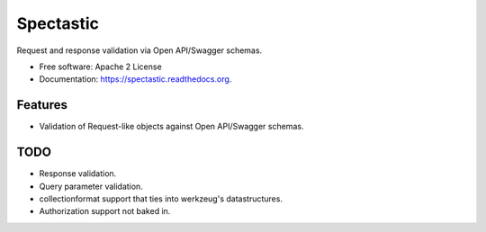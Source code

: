 ===============================
Spectastic
===============================

.. image:: https://img.shields.io/travis/planetlabs/spectastic.svg
        :target: https://travis-ci.org/planetlabs/spectastic

.. image:: https://img.shields.io/pypi/v/spectastic.svg
        :target: https://pypi.python.org/pypi/spectastic


Request and response validation via Open API/Swagger schemas.

* Free software: Apache 2 License
* Documentation: https://spectastic.readthedocs.org.

Features
--------

- Validation of Request-like objects against Open API/Swagger schemas.


TODO
----
* Response validation.
* Query parameter validation.
* collectionformat support that ties into werkzeug's datastructures.
* Authorization support not baked in.
